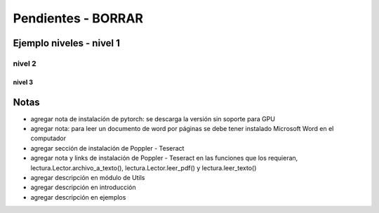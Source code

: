 .. _pendientes_borrar:

.. |br| raw:: html

   <br />

.. |ul| raw:: html

   <ul>

.. |/ul| raw:: html

   </ul>

.. |li| raw:: html

   <li>

.. |/li| raw:: html

   </li>

Pendientes - BORRAR
+++++++++++++++++++

Ejemplo niveles - nivel 1
=========================

nivel 2
-------

nivel 3
~~~~~~~



Notas
=====

* agregar nota de instalación de pytorch: se descarga la versión sin soporte para GPU
* agregar nota: para leer un documento de word por páginas se debe tener instalado Microsoft Word en el computador
* agregar sección de instalación de Poppler - Teseract
* agregar nota y links de instalación de Poppler - Teseract en las funciones que los requieran, lectura.Lector.archivo_a_texto(), lectura.Lector.leer_pdf() y lectura.leer_texto()
* agregar descripción en módulo de Utils
* agregar descripción en introducción
* agregar descripción en ejemplos

